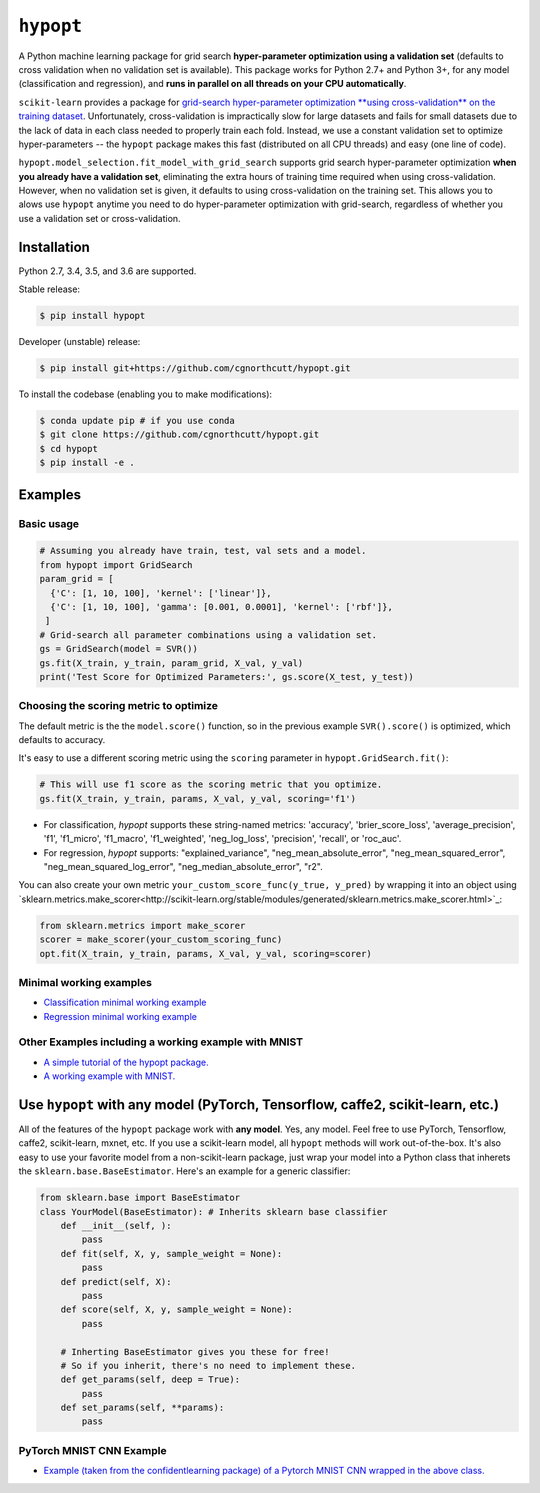 
``hypopt``
================

|pypi| |py_versions| |build_status| |coverage|

.. |pypi| image:: https://img.shields.io/pypi/v/hyperopt.svg
    :target: https://pypi.org/pypi/hypopt/
.. |py_versions| image:: https://img.shields.io/pypi/pyversions/hypopt.svg
    :target: https://pypi.org/pypi/hypopt/
.. |build_status| image:: https://travis-ci.com/cgnorthcutt/hypopt.svg?branch=master
    :target: https://travis-ci.com/cgnorthcutt/hypopt
.. |coverage| image:: https://codecov.io/gh/cgnorthcutt/hypopt/branch/master/graph/badge.svg
    :target: https://codecov.io/gh/cgnorthcutt/hypopt
    
    

A Python machine learning package for grid search **hyper-parameter optimization using a validation set** (defaults to cross validation when no validation set is available). This package works for Python 2.7+ and Python 3+, for any model (classification and regression), and **runs in parallel on all threads on your CPU automatically**.

``scikit-learn`` provides a package for `grid-search hyper-parameter optimization **using cross-validation** on the training dataset <http://scikit-learn.org/stable/modules/generated/sklearn.model_selection.GridSearchCV.html#sklearn.model_selection.GridSearchCV>`_. Unfortunately, cross-validation is impractically slow for large datasets and fails for small datasets due to the lack of data in each class needed to properly train each fold. Instead, we use a constant validation set to optimize hyper-parameters -- the ``hypopt`` package makes this fast (distributed on all CPU threads) and easy (one line of code).

``hypopt.model_selection.fit_model_with_grid_search`` supports grid search hyper-parameter optimization **when you already have a validation set**\ , eliminating the extra hours of training time required when using cross-validation. However, when no validation set is given, it defaults to using cross-validation on the training set. This allows you to alows use ``hypopt`` anytime you need to do hyper-parameter optimization with grid-search, regardless of whether you use a validation set or cross-validation.

Installation
------------

Python 2.7, 3.4, 3.5, and 3.6 are supported.

Stable release:

.. code-block::

   $ pip install hypopt

Developer (unstable) release:

.. code-block::

   $ pip install git+https://github.com/cgnorthcutt/hypopt.git

To install the codebase (enabling you to make modifications):

.. code-block::

   $ conda update pip # if you use conda
   $ git clone https://github.com/cgnorthcutt/hypopt.git
   $ cd hypopt
   $ pip install -e .

Examples
--------

Basic usage
^^^^^^^^^^^

.. code-block:: python

   # Assuming you already have train, test, val sets and a model.
   from hypopt import GridSearch
   param_grid = [
     {'C': [1, 10, 100], 'kernel': ['linear']},
     {'C': [1, 10, 100], 'gamma': [0.001, 0.0001], 'kernel': ['rbf']},
    ]
   # Grid-search all parameter combinations using a validation set.
   gs = GridSearch(model = SVR())
   gs.fit(X_train, y_train, param_grid, X_val, y_val)
   print('Test Score for Optimized Parameters:', gs.score(X_test, y_test))
   
Choosing the scoring metric to optimize
^^^^^^^^^^^^^^^^^^^^^^^^^^^^^^^^^^^^^^^

The default metric is the the ``model.score()`` function, so in the previous example ``SVR().score()`` is optimized, which defaults to accuracy.

It's easy to use a different scoring metric using the ``scoring`` parameter in ``hypopt.GridSearch.fit()``:

.. code-block:: python

    # This will use f1 score as the scoring metric that you optimize.
    gs.fit(X_train, y_train, params, X_val, y_val, scoring='f1')

* For classification, `hypopt` supports these string-named metrics: 'accuracy', 'brier_score_loss', 'average_precision', 'f1', 'f1_micro', 'f1_macro', 'f1_weighted', 'neg_log_loss', 'precision', 'recall', or 'roc_auc'. 
* For regression, `hypopt` supports: "explained_variance", "neg_mean_absolute_error", "neg_mean_squared_error", "neg_mean_squared_log_error", "neg_median_absolute_error", "r2".

You can also create your own metric ``your_custom_score_func(y_true, y_pred)`` by wrapping it into an object using `sklearn.metrics.make_scorer<http://scikit-learn.org/stable/modules/generated/sklearn.metrics.make_scorer.html>`_:

.. code-block:: python

    from sklearn.metrics import make_scorer
    scorer = make_scorer(your_custom_scoring_func)
    opt.fit(X_train, y_train, params, X_val, y_val, scoring=scorer)

Minimal working examples
^^^^^^^^^^^^^^^^^^^^^^^^


* `Classification minimal working example <https://github.com/cgnorthcutt/hypopt/blob/master/examples/classification_minimal_working_example.ipynb>`_
* `Regression minimal working example <https://github.com/cgnorthcutt/hypopt/blob/master/examples/regression_minimal_working_example.ipynb>`_

Other Examples including a working example with MNIST
^^^^^^^^^^^^^^^^^^^^^^^^^^^^^^^^^^^^^^^^^^^^^^^^^^^^^


* `A simple tutorial of the hypopt package. <https://github.com/cgnorthcutt/hypopt/blob/master/examples/simple_tutorial.ipynb>`_
* `A working example with MNIST. <https://github.com/cgnorthcutt/hypopt/blob/master/examples/mnist_example.ipynb>`_

Use ``hypopt`` with any model (PyTorch, Tensorflow, caffe2, scikit-learn, etc.)
-------------------------------------------------------------------------------------

All of the features of the ``hypopt`` package work with **any model**. Yes, any model. Feel free to use PyTorch, Tensorflow, caffe2, scikit-learn, mxnet, etc. If you use a scikit-learn model, all ``hypopt`` methods will work out-of-the-box. It's also easy to use your favorite model from a non-scikit-learn package, just wrap your model into a Python class that inherets the ``sklearn.base.BaseEstimator``. Here's an example for a generic classifier:

.. code-block:: python

   from sklearn.base import BaseEstimator
   class YourModel(BaseEstimator): # Inherits sklearn base classifier
       def __init__(self, ):
           pass
       def fit(self, X, y, sample_weight = None):
           pass
       def predict(self, X):
           pass
       def score(self, X, y, sample_weight = None):
           pass

       # Inherting BaseEstimator gives you these for free!
       # So if you inherit, there's no need to implement these.
       def get_params(self, deep = True):
           pass
       def set_params(self, **params):
           pass
           
PyTorch MNIST CNN Example
^^^^^^^^^^^^^^^^^^^^^^^^^

* `Example (taken from the confidentlearning package) of a Pytorch MNIST CNN wrapped in the above class. <https://github.com/cgnorthcutt/confidentlearning/blob/master/examples/models/mnist_pytorch.py>`_
